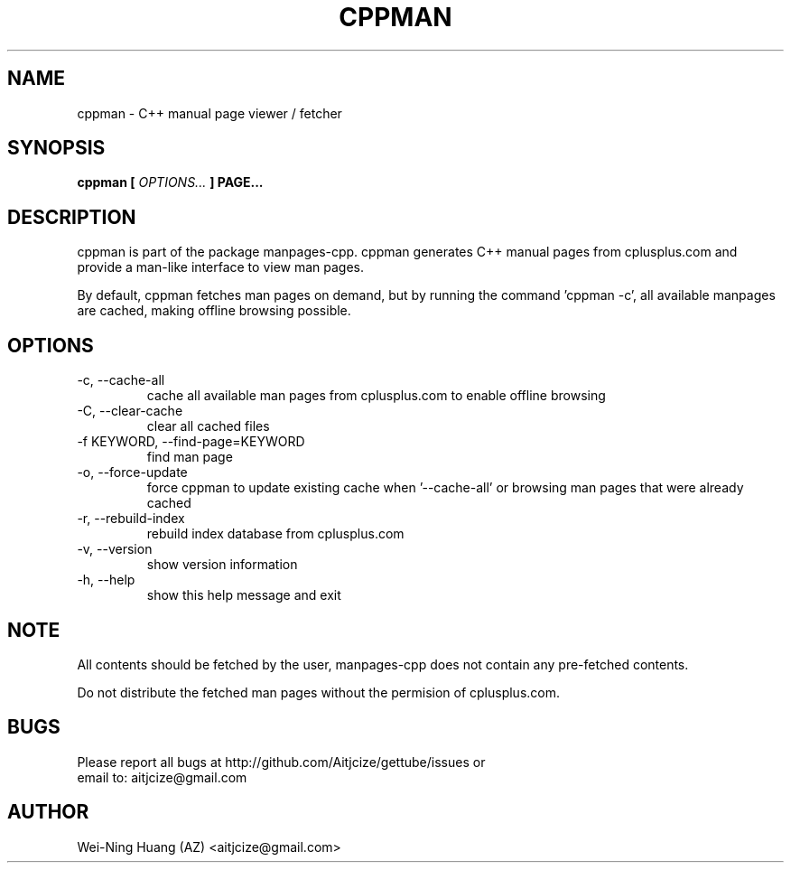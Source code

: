 .TH CPPMAN 1 "MAY 2010" Linux "User Manuals"
.SH NAME
cppman - C++ manual page viewer / fetcher
.SH SYNOPSIS
.B cppman [
.I OPTIONS...
.B ] PAGE...
.SH DESCRIPTION
cppman is part of the package manpages-cpp.
cppman generates C++ manual pages from cplusplus.com and provide a man-like interface to view man pages.
.sp
By default, cppman fetches man pages on demand, but by running the command 'cppman -c', all available manpages are cached, making offline browsing possible.
.SH OPTIONS
.IP "-c, --cache-all"
cache all available man pages from cplusplus.com to enable offline browsing
.IP "-C, --clear-cache"
clear all cached files
.IP "-f KEYWORD, --find-page=KEYWORD"
find man page
.IP "-o, --force-update"
force cppman to update existing cache when '--cache-all' or browsing man pages that were already cached
.IP "-r, --rebuild-index"
rebuild index database from cplusplus.com
.IP "-v, --version"
show version information
.IP "-h, --help"
show this help message and exit
.SH NOTE
All contents should be fetched by the user, manpages-cpp does not contain any pre-fetched contents.
.sp
Do not distribute the fetched man pages without the permision of cplusplus.com.
.SH BUGS
Please report all bugs at http://github.com/Aitjcize/gettube/issues or
.br
email to: aitjcize@gmail.com
.SH AUTHOR
Wei-Ning Huang (AZ) <aitjcize@gmail.com>
